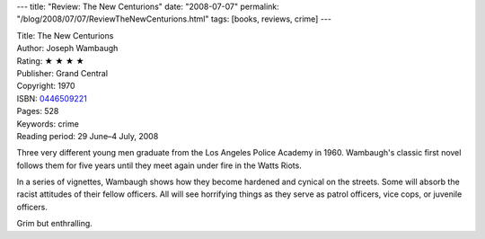 ---
title: "Review: The New Centurions"
date: "2008-07-07"
permalink: "/blog/2008/07/07/ReviewTheNewCenturions.html"
tags: [books, reviews, crime]
---



.. image:: https://images-na.ssl-images-amazon.com/images/P/0446509221.01.MZZZZZZZ.jpg
    :alt: The New Centurions
    :target: http://www.elliottbaybook.com/product/info.jsp?isbn=0446509221
    :class: right-float

| Title: The New Centurions
| Author: Joseph Wambaugh
| Rating: ★ ★ ★ ★ 
| Publisher: Grand Central
| Copyright: 1970
| ISBN: `0446509221 <http://www.elliottbaybook.com/product/info.jsp?isbn=0446509221>`_
| Pages: 528
| Keywords: crime
| Reading period: 29 June–4 July, 2008

Three very different young men graduate from the Los Angeles Police Academy in 1960.
Wambaugh's classic first novel follows them for five years
until they meet again under fire in the Watts Riots.

In a series of vignettes, Wambaugh shows how
they become hardened and cynical on the streets.
Some will absorb the racist attitudes of their fellow officers.
All will see horrifying things
as they serve as patrol officers,
vice cops, or juvenile officers.

Grim but enthralling.

.. _permalink:
    /blog/2008/07/07/ReviewTheNewCenturions.html
